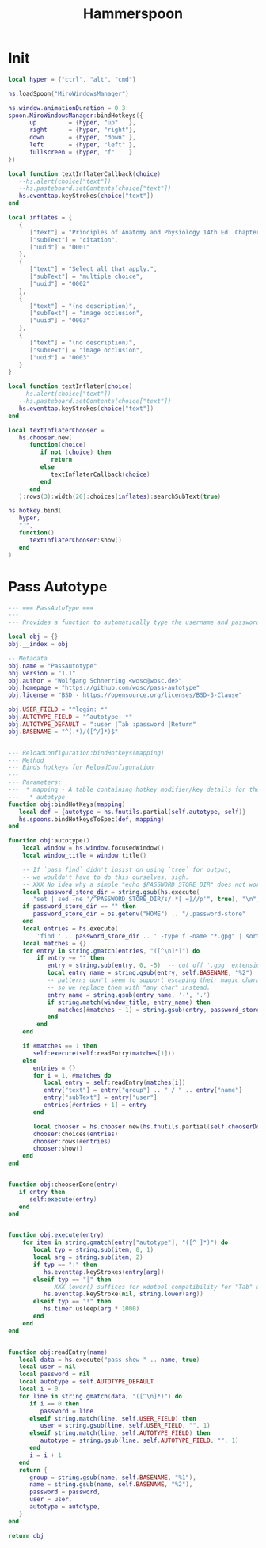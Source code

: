 #+title: Hammerspoon
* Init
:PROPERTIES:
:ID:       E8C49920-CD92-49A4-AD01-537C6F430D64
:END:

#+begin_src lua :tangle ~/.config/hammerspoon/init.lua
  local hyper = {"ctrl", "alt", "cmd"}

  hs.loadSpoon("MiroWindowsManager")

  hs.window.animationDuration = 0.3
  spoon.MiroWindowsManager:bindHotkeys({
        up         = {hyper, "up"   },
        right      = {hyper, "right"},
        down       = {hyper, "down" },
        left       = {hyper, "left" },
        fullscreen = {hyper, "f"    }
  })

  local function textInflaterCallback(choice)
     --hs.alert(choice["text"])
     --hs.pasteboard.setContents(choice["text"])
     hs.eventtap.keyStrokes(choice["text"])
  end

  local inflates = {
     {
        ["text"] = "Principles of Anatomy and Physiology 14th Ed. Chapter 9",
        ["subText"] = "citation",
        ["uuid"] = "0001"
     },
     {
        ["text"] = "Select all that apply.",
        ["subText"] = "multiple choice",
        ["uuid"] = "0002"
     },
     {
        ["text"] = "(no description)",
        ["subText"] = "image occlusion",
        ["uuid"] = "0003"
     },
     {
        ["text"] = "(no description)",
        ["subText"] = "image occlusion",
        ["uuid"] = "0003"
     }
  }

  local function textInflater(choice)
     --hs.alert(choice["text"])
     --hs.pasteboard.setContents(choice["text"])
     hs.eventtap.keyStrokes(choice["text"])
  end

  local textInflaterChooser =
     hs.chooser.new(
        function(choice)
           if not (choice) then
              return
           else
              textInflaterCallback(choice)
           end
        end
     ):rows(3):width(20):choices(inflates):searchSubText(true)

  hs.hotkey.bind(
     hyper,
     "J",
     function()
        textInflaterChooser:show()
     end
  )
#+end_src

* Pass Autotype
:PROPERTIES:
:ID:       D1348DBA-8AF6-47CD-A635-27837F456595
:END:
#+begin_src lua :tangle ~/.config/hammerspoon/Spoons/PassAutotype.spoon/init.lua
  --- === PassAutoType ===
  ---
  --- Provides a function to automatically type the username and password into the current (browser) window, retrieved from the pass password store

  local obj = {}
  obj.__index = obj

  -- Metadata
  obj.name = "PassAutotype"
  obj.version = "1.1"
  obj.author = "Wolfgang Schnerring <wosc@wosc.de>"
  obj.homepage = "https://github.com/wosc/pass-autotype"
  obj.license = "BSD - https://opensource.org/licenses/BSD-3-Clause"

  obj.USER_FIELD = "^login: *"
  obj.AUTOTYPE_FIELD = "^autotype: *"
  obj.AUTOTYPE_DEFAULT = ":user |Tab :password |Return"
  obj.BASENAME = "^(.*)/([^/]*)$"


  --- ReloadConfiguration:bindHotkeys(mapping)
  --- Method
  --- Binds hotkeys for ReloadConfiguration
  ---
  --- Parameters:
  ---  * mapping - A table containing hotkey modifier/key details for the following items:
  ---   * autotype
  function obj:bindHotKeys(mapping)
     local def = {autotype = hs.fnutils.partial(self.autotype, self)}
     hs.spoons.bindHotkeysToSpec(def, mapping)
  end

  function obj:autotype()
      local window = hs.window.focusedWindow()
      local window_title = window:title()

      -- If `pass find` didn't insist on using `tree` for output,
      -- we wouldn't have to do this ourselves, sigh.
      -- XXX No idea why a simple "echo $PASSWORD_STORE_DIR" does not work.
      local password_store_dir = string.gsub(hs.execute(
         "set | sed -ne '/^PASSWORD_STORE_DIR/s/.*[ =]//p'", true), "\n", "")
      if password_store_dir == "" then
         password_store_dir = os.getenv("HOME") .. "/.password-store"
      end
      local entries = hs.execute(
          'find ' .. password_store_dir .. ' -type f -name "*.gpg" | sort')
      local matches = {}
      for entry in string.gmatch(entries, "([^\n]*)") do
          if entry ~= "" then
             entry = string.sub(entry, 0, -5)  -- cut off '.gpg' extension
             local entry_name = string.gsub(entry, self.BASENAME, "%2")
             -- patterns don't seem to support escaping their magic characters,
             -- so we replace them with "any char" instead.
             entry_name = string.gsub(entry_name, '-', '.')
             if string.match(window_title, entry_name) then
                matches[#matches + 1] = string.gsub(entry, password_store_dir .. '/', '')
             end
          end
      end

      if #matches == 1 then
         self:execute(self:readEntry(matches[1]))
      else
         entries = {}
         for i = 1, #matches do
            local entry = self:readEntry(matches[i])
            entry["text"] = entry["group"] .. " / " .. entry["name"]
            entry["subText"] = entry["user"]
            entries[#entries + 1] = entry
         end

         local chooser = hs.chooser.new(hs.fnutils.partial(self.chooserDone, self))
         chooser:choices(entries)
         chooser:rows(#entries)
         chooser:show()
      end
  end


  function obj:chooserDone(entry)
     if entry then
        self:execute(entry)
     end
  end


  function obj:execute(entry)
      for item in string.gmatch(entry["autotype"], "([^ ]*)") do
         local typ = string.sub(item, 0, 1)
         local arg = string.sub(item, 2)
         if typ == ":" then
            hs.eventtap.keyStrokes(entry[arg])
         elseif typ == "|" then
            -- XXX lower() suffices for xdotool compatibility for "Tab" and "Return".
            hs.eventtap.keyStroke(nil, string.lower(arg))
         elseif typ == "!" then
            hs.timer.usleep(arg * 1000)
         end
      end
  end


  function obj:readEntry(name)
     local data = hs.execute("pass show " .. name, true)
     local user = nil
     local password = nil
     local autotype = self.AUTOTYPE_DEFAULT
     local i = 0
     for line in string.gmatch(data, "([^\n]*)") do
        if i == 0 then
           password = line
        elseif string.match(line, self.USER_FIELD) then
           user = string.gsub(line, self.USER_FIELD, "", 1)
        elseif string.match(line, self.AUTOTYPE_FIELD) then
           autotype = string.gsub(line, self.AUTOTYPE_FIELD, "", 1)
        end
        i = i + 1
     end
     return {
        group = string.gsub(name, self.BASENAME, "%1"),
        name = string.gsub(name, self.BASENAME, "%2"),
        password = password,
        user = user,
        autotype = autotype,
     }
  end

  return obj
#+end_src
